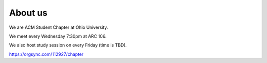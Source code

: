 
About us
==============================================
We are ACM Student Chapter at Ohio University.

We meet every Wednesday 7:30pm at ARC 106.

We also host study session on every Friday (time is TBD).

`https://orgsync.com/112927/chapter <https://orgsync.com/112927/chapter>`_ 
